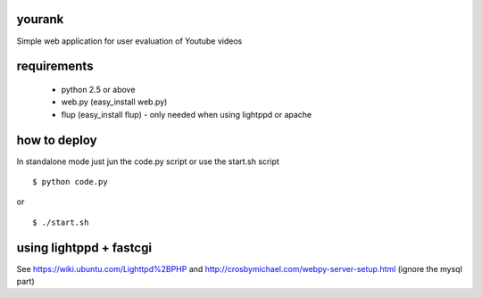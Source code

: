 yourank
=======

Simple web application for user evaluation of Youtube videos

requirements
============

   * python 2.5 or above
   * web.py (easy_install web.py)
   * flup (easy_install flup) - only needed when using lightppd or apache

how to deploy
=============

In standalone mode just jun the code.py script or use the start.sh script

::

$ python code.py

or

::

$ ./start.sh

using lightppd + fastcgi
========================

See https://wiki.ubuntu.com/Lighttpd%2BPHP and 
http://crosbymichael.com/webpy-server-setup.html (ignore the mysql part)
